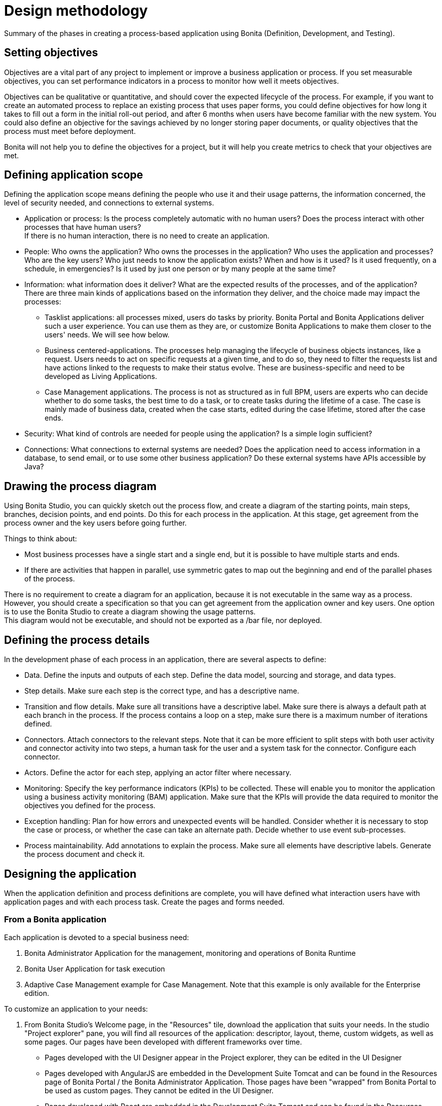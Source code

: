 = Design methodology
:description: Summary of the phases in creating a process-based application using Bonita (Definition, Development, and Testing).

Summary of the phases in creating a process-based application using Bonita (Definition, Development, and Testing).

== Setting objectives

Objectives are a vital part of any project to implement or improve a business application or process. If you set measurable objectives, you can set performance indicators in a process to monitor how well it meets objectives.

Objectives can be qualitative or quantitative, and should cover the expected lifecycle of the process. For example, if you want to create an automated process to replace an existing process that uses paper forms, you could define objectives for how long it takes to fill out a form in the initial roll-out period, and after 6 months when users have become familiar with the new system. You could also define an objective for the savings achieved by no longer storing paper documents, or quality objectives that the process must
meet before deployment.

Bonita will not help you to define the objectives for a project, but it will help you create metrics to check that your objectives are met.

== Defining application scope

Defining the application scope means defining the people who use it and their usage patterns, the information concerned, the level of security needed, and connections to external systems.

* Application or process: Is the process completely automatic with no human users? Does the process interact with other processes that have human users? +
If there is no human interaction, there is no need to create an application.
* People: Who owns the application? Who owns the processes in the application? Who uses the application and processes? Who are the key
users? Who just needs to know the application exists? When and how is it used? Is it used frequently, on a schedule, in emergencies? Is
it used by just one person or by many people at the same time?
* Information: what information does it deliver? What are the expected results of the processes, and of the application? +
There are three main kinds of applications based on the information they deliver, and the choice made may impact the processes:
 ** Tasklist applications: all processes mixed, users do tasks by priority. Bonita Portal and Bonita Applications deliver such a user experience. You can use them as they are, or customize Bonita Applications to make them closer to the users' needs. We will see how below.
 ** Business centered-applications. The processes help managing the lifecycle of business objects instances, like a request. Users needs to act on specific requests at a given time, and to do so, they need to filter the requests list and have actions linked to the requests to make their status evolve. These are business-specific and need to be developed as Living Applications.
 ** Case Management applications. The process is not as structured as in full BPM, users are experts who can decide whether to do some tasks, the best time to do a task, or to create tasks during the lifetime of a case. The case is mainly made of business data, created when the case starts, edited during the case lifetime, stored after the case ends.
* Security: What kind of controls are needed for people using the application? Is a simple login sufficient?
* Connections: What connections to external systems are needed? Does the application need to access information in a database, to send email, or to use some other business application? Do these external systems have APIs accessible by Java?

== Drawing the process diagram

Using Bonita Studio, you can quickly sketch out the process flow, and create a diagram of the starting points, main steps, branches, decision points, and end points. Do this for each process in the application. At this stage, get agreement from the process owner and the key users before going further.

Things to think about:

* Most business processes have a single start and a single end, but it is possible to have multiple starts and ends.
* If there are activities that happen in parallel, use symmetric gates to map out the beginning and end of the parallel phases of the process.

There is no requirement to create a diagram for an application, because it is not executable in the same way as a process. +
However, you should create a specification so that you can get agreement from the application owner and key users. One option is to use the Bonita Studio to create a diagram showing the usage patterns. +
This diagram would not be executable, and should not be exported as a /bar file, nor deployed.

== Defining the process details

In the development phase of each process in an application, there are several aspects to define:

* Data. Define the inputs and outputs of each step. Define the data model, sourcing and storage, and data types.
* Step details. Make sure each step is the correct type, and has a descriptive name.
* Transition and flow details. Make sure all transitions have a descriptive label. Make sure there is always a default path at each branch in the process. If the process contains a loop on a step, make sure there is a maximum number of iterations defined.
* Connectors. Attach connectors to the relevant steps. Note that it can be more efficient to split steps with both user activity and connector activity into two steps, a human task for the user and a system task for the connector. Configure each connector.
* Actors. Define the actor for each step, applying an actor filter where necessary.
* Monitoring: Specify the key performance indicators (KPIs) to be collected. These will enable you to monitor the application using a business activity monitoring (BAM) application. Make sure that the KPIs will provide the data required to monitor the objectives you defined for the process.
* Exception handling: Plan for how errors and unexpected events will be handled. Consider whether it is necessary to stop the case or process, or whether the case can take an alternate path. Decide whether to use event sub-processes.
* Process maintainability. Add annotations to explain the process. Make sure all elements have descriptive labels. Generate the process document and check it.

== Designing the application

When the application definition and process definitions are complete, you will have defined what interaction users have with application pages and with each process task. Create the pages and forms needed.

=== From a Bonita application

Each application is devoted to a special business need:

. Bonita Administrator Application for the management, monitoring and operations of Bonita Runtime
. Bonita User Application for task execution
. Adaptive Case Management example for Case Management. Note that this example is only available for the Enterprise edition.

To customize an application to your needs:

. From Bonita Studio's Welcome page, in the "Resources" tile, download the application that suits your needs.
In the studio "Project explorer" pane, you will find all resources of the application: descriptor, layout, theme, custom widgets, as well as some pages.
Our pages have been developed with different frameworks over time.
 ** Pages developed with the UI Designer appear in the Project explorer, they can be edited in the UI Designer
 ** Pages developed with AngularJS are embedded in the Development Suite Tomcat and can be found in the Resources page of Bonita Portal / the Bonita Administrator Application. Those pages have been "wrapped" from Bonita Portal to be used as custom pages. They cannot be edited in the UI Designer.
 ** Pages developed with React are embedded in the Development Suite Tomcat and can be found in the Resources page of Bonita Portal / the Bonita Administrator Application. Those pages cannot be edited in the UI Designer but they can be modified using an IDE (Integrated Development Environment) if needed.
. Duplicate the application descriptor and rename your copy
. Delete the pages you do not need, add the pages you need, keep the pages that fit the target use
. You can customize the pages created with the UI Designer. To do so:
 .. From the project explorer pane, double-click on the page to open it in the UI Designer
 .. Make it yours
 .. We recommend that you save it under another name, in case you need the original version at some point

[NOTE]
====

Note: While both the Bonita User Application and the Bonita Administrator Application are supported by Bonitasoft in their original versions, any customization of yours cannot be supported, as Bonitasoft cannot garantee the content of your custom development. +
Similarly, the Adaptive Case Management example, which can only be used after it is customized, is not supported.
However, our team of Professional Services consultants can assist you in the customization phase.
====

==== List of Bonita Applications customizable pages

===== Bonita User Application

In this application, you can customize:

* Bonita User Case List `UserCaseListBonitaV_`
* Bonita User Case Details `UserCaseDetailsBonitaV_`

==== Bonita Administrator Application

In this application, you can customize:

* Bonita Admin Process List `adminProcessListBonitaV_`
* Bonita Admin Case Details `adminCaseDetailsBonitaV_`
* Bonita Admin Task List `adminTaskListBonitaV_`
* Bonita Admin Task Details `adminTaskDetailsBonitaV_`
* Bonita Admin User List `adminUserListBonitaV_`
* Bonita Admin Group List `adminGroupListBonitaV_`
* Bonita Admin Role List `adminRoleListBonitaV_`
* Bonita Admin Install Export Organization `adminInstallExportOrganizationBonitaV_`
* Bonita Admin Profile List `adminProfileListBonitaV_`
* Bonita Admin Resources List `adminResourceListBonitaV_`

The "_" in "V_" stands for the latest "version" of the resource.

[NOTE]
====

All the "Details" pages must be used as "orphan" pages in the application descriptor, since they need an id to be passed in order to display the details of the right item. They cannot be used at top-level menu.
====

==== Case overview

This page linked to the case lists and case details pages is considered as a form in Bonita. It is linked to the process and can be edited from the Studio:

. Go to the pool prperties pane and select the "Execution" tab
. Select the "Overview page" in the tab group on the left
. Click on the _pencil_ icon to edit the page

=== From scratch

Use the UI Designer to create pages by manipulating widgets. +
Create the application descriptor from Bonita Studio by adding pages, layout and theme to the application, and map it to a profile.
Generate the final forms from the human tasks of your diagram, in Bonita Studio too.

== Testing

Test each process individually before testing the application as a whole.

You can validate a process definition in Bonita Studio, in teh *Details* panel, *Validation status* tab. The validation status
indicates any errors or omissions in the definition. Correct any errors flagged in validation before testing the process.

Bonita Studio includes an environment for testing a process locally, before deployment. You can test each connector independently using teh connector wizard *_Test_* button, then run the process by clicking *_Run_* to test it with connectors. You need to xref:process-configuration-overview.adoc[configure] the process before testing it locally.

Bonita Studio contains an example organization, ACME, which you can use for testing a process or application.

When local testing is complete, depending on the environment where the application will run, you might also need to test the processes in a realistic system before putting the application into production, or perhaps to put it into production but for a limited number of users or cases.

== Deployment

When testing is complete, the processes are ready to be deployed in Bonita Portal and the application is ready to be put into production. You need to xref:process-configuration-overview.adoc[configure] each process for deployment before putting it into production.

== Specifying the organization

Before you can run a process in production, you need to define your organization with entries for all process users, groups, and roles. You also need to map the process actors to the real people who will carry out process steps. +
You can xref:organization-in-bonita-bpm-portal-overview.adoc[manage your organization in Bonita Portal] for a production system. +
While you are in the testing phase, you can xref:organization-management-in-bonita-bpm-studio.adoc[manage the organization in Bonita Studio].

== Monitoring and improvement

After deployment, you can monitor usage and collect key performance indicators, to assess how well the process is meeting the objectives you defined.
